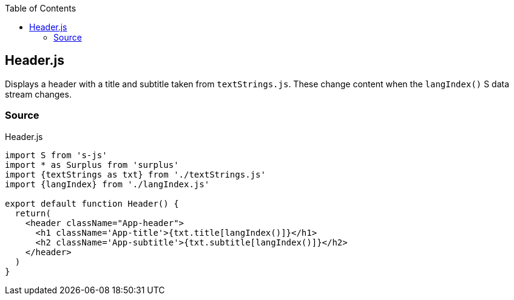 :doctype: book
:source-highlighter: rouge
:icons: font
:docinfo1:
:toc: left
[[header.js]]
== Header.js

Displays a header with a title and subtitle taken from `textStrings.js`.
These change content when the `langIndex()` S data stream changes.

=== Source

.Header.js
[source,jsx,numbered]
----
import S from 's-js'
import * as Surplus from 'surplus'
import {textStrings as txt} from './textStrings.js'
import {langIndex} from './langIndex.js'

export default function Header() {
  return(
    <header className="App-header">
      <h1 className='App-title'>{txt.title[langIndex()]}</h1>
      <h2 className='App-subtitle'>{txt.subtitle[langIndex()]}</h2>
    </header>
  )
}
----

